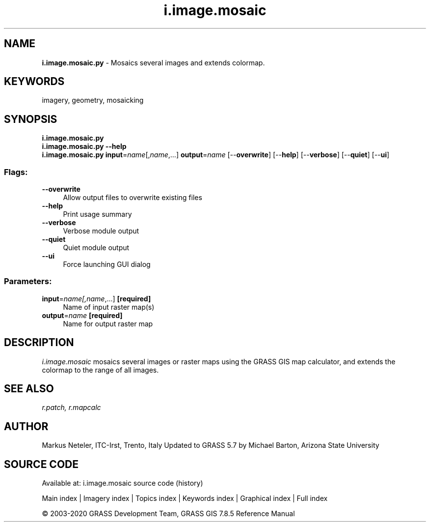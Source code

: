 .TH i.image.mosaic 1 "" "GRASS 7.8.5" "GRASS GIS User's Manual"
.SH NAME
\fI\fBi.image.mosaic.py\fR\fR  \- Mosaics several images and extends colormap.
.SH KEYWORDS
imagery, geometry, mosaicking
.SH SYNOPSIS
\fBi.image.mosaic.py\fR
.br
\fBi.image.mosaic.py \-\-help\fR
.br
\fBi.image.mosaic.py\fR \fBinput\fR=\fIname\fR[,\fIname\fR,...] \fBoutput\fR=\fIname\fR  [\-\-\fBoverwrite\fR]  [\-\-\fBhelp\fR]  [\-\-\fBverbose\fR]  [\-\-\fBquiet\fR]  [\-\-\fBui\fR]
.SS Flags:
.IP "\fB\-\-overwrite\fR" 4m
.br
Allow output files to overwrite existing files
.IP "\fB\-\-help\fR" 4m
.br
Print usage summary
.IP "\fB\-\-verbose\fR" 4m
.br
Verbose module output
.IP "\fB\-\-quiet\fR" 4m
.br
Quiet module output
.IP "\fB\-\-ui\fR" 4m
.br
Force launching GUI dialog
.SS Parameters:
.IP "\fBinput\fR=\fIname[,\fIname\fR,...]\fR \fB[required]\fR" 4m
.br
Name of input raster map(s)
.IP "\fBoutput\fR=\fIname\fR \fB[required]\fR" 4m
.br
Name for output raster map
.SH DESCRIPTION
\fIi.image.mosaic\fR mosaics several images or raster maps using the
GRASS GIS map calculator, and extends the colormap to the range of all images.
.SH SEE ALSO
\fI
r.patch,
r.mapcalc
\fR
.SH AUTHOR
Markus Neteler, ITC\-Irst, Trento, Italy
Updated to GRASS 5.7 by Michael Barton, Arizona State University
.SH SOURCE CODE
.PP
Available at: i.image.mosaic source code (history)
.PP
Main index |
Imagery index |
Topics index |
Keywords index |
Graphical index |
Full index
.PP
© 2003\-2020
GRASS Development Team,
GRASS GIS 7.8.5 Reference Manual
